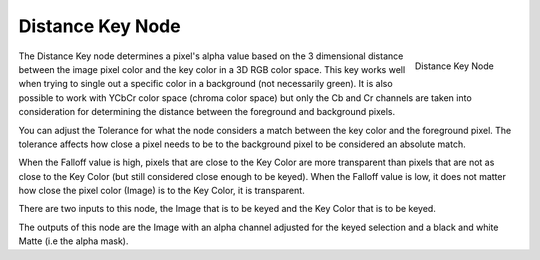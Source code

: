 
*****************
Distance Key Node
*****************

.. figure:: /images/compositing_nodes_distancekey.png
   :align: right
   :width: 150px

   Distance Key Node

The Distance Key node determines a pixel's alpha value based on the 3 dimensional
distance between the image pixel color and the key color in a 3D RGB color space.
This key works well when trying to single out a specific color in a background
(not necessarily green). It is also possible to work with YCbCr color space
(chroma color space) but only the Cb and Cr channels are taken into consideration
for determining the distance between the foreground and background pixels.

You can adjust the Tolerance for what the node considers a match between
the key color and the foreground pixel. The tolerance affects how close a
pixel needs to be to the background pixel to be considered an absolute match.

When the Falloff value is high, pixels that are close to the Key Color are more
transparent than pixels that are not as close to the Key Color
(but still considered close enough to be keyed). When the Falloff value is low,
it does not matter how close the pixel color (Image) is to the Key Color, it is transparent.

There are two inputs to this node, the Image that is to be keyed and the Key Color that is to be keyed.

The outputs of this node are the Image with an alpha channel adjusted for
the keyed selection and a black and white Matte (i.e the alpha mask).
